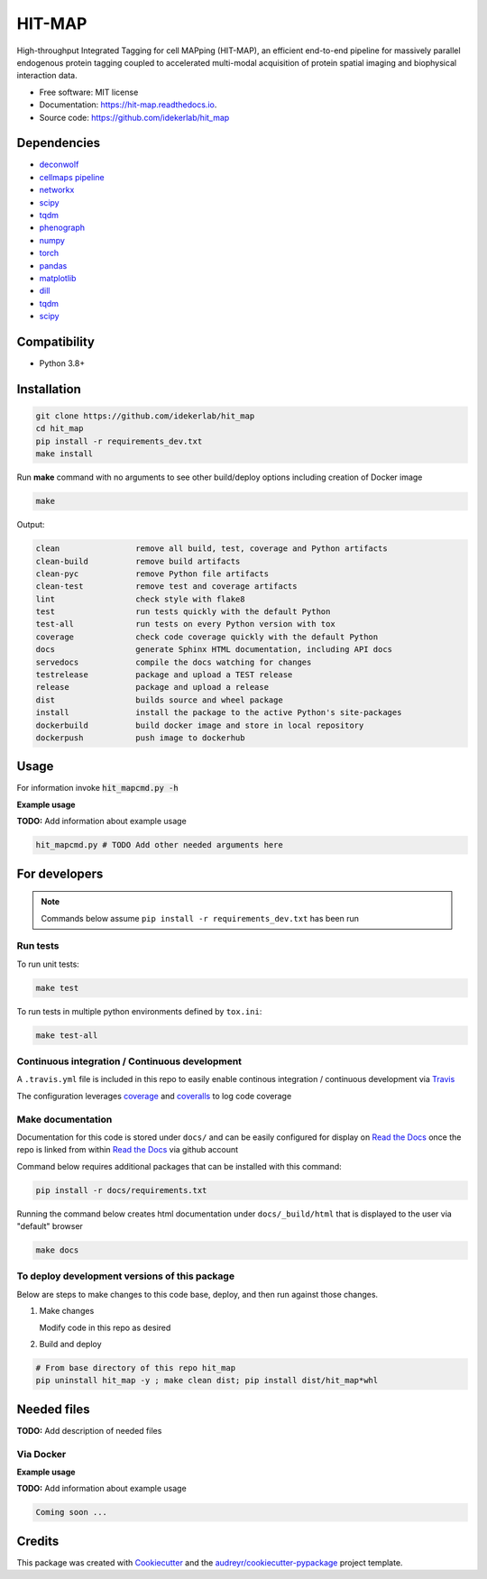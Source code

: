 =======
HIT-MAP
=======


|a| |b| |c|

.. |a| image:: https://img.shields.io/pypi/v/hit_map.svg
        :target: https://pypi.python.org/pypi/hit_map

.. |b| image:: https://app.travis-ci.com/idekerlab/hit_map.svg
        :target: https://app.travis-ci.com/idekerlab/hit_map

.. |c| image:: https://readthedocs.org/projects/hit-map/badge/?version=latest
        :target: https://hit-map.readthedocs.io/en/latest/?badge=latest
        :alt: Documentation Status



High-throughput Integrated Tagging for cell MAPping (HIT-MAP), an efficient end-to-end pipeline for massively parallel endogenous protein tagging coupled to accelerated multi-modal acquisition of protein spatial imaging and biophysical interaction data. 



* Free software: MIT license
* Documentation: https://hit-map.readthedocs.io.
* Source code: https://github.com/idekerlab/hit_map


Dependencies
------------

* `deconwolf <https://github.com/elgw/deconwolf.git>`__
* `cellmaps pipeline <https://pypi.org/project/cellmaps-pipeline/>`__
* `networkx <https://pypi.org/project/networkx>`__ 
* `scipy <https://pypi.org/project/scipy>`__ 
* `tqdm <https://pypi.org/project/tqdm>`__
* `phenograph <https://pypi.org/project/phenograph>`__
* `numpy <https://pypi.org/project/numpy>`__
* `torch <https://pypi.org/project/torch>`__
* `pandas <https://pypi.org/project/pandas>`__
* `matplotlib <https://pypi.org/project/matplotlib>`__
* `dill <https://pypi.org/project/dill>`__
* `tqdm <https://pypi.org/project/tqdm>`__
* `scipy <https://pypi.org/project/scipy/>`__

Compatibility
-------------

* Python 3.8+

Installation
------------

.. code-block::

   git clone https://github.com/idekerlab/hit_map
   cd hit_map
   pip install -r requirements_dev.txt
   make install


Run **make** command with no arguments to see other build/deploy options including creation of Docker image

.. code-block::

   make

Output:

.. code-block::

   clean                remove all build, test, coverage and Python artifacts
   clean-build          remove build artifacts
   clean-pyc            remove Python file artifacts
   clean-test           remove test and coverage artifacts
   lint                 check style with flake8
   test                 run tests quickly with the default Python
   test-all             run tests on every Python version with tox
   coverage             check code coverage quickly with the default Python
   docs                 generate Sphinx HTML documentation, including API docs
   servedocs            compile the docs watching for changes
   testrelease          package and upload a TEST release
   release              package and upload a release
   dist                 builds source and wheel package
   install              install the package to the active Python's site-packages
   dockerbuild          build docker image and store in local repository
   dockerpush           push image to dockerhub

Usage
-----

For information invoke :code:`hit_mapcmd.py -h`

**Example usage**

**TODO:** Add information about example usage

.. code-block::

   hit_mapcmd.py # TODO Add other needed arguments here

For developers
-------------------------------------------

.. note::

    Commands below assume ``pip install -r requirements_dev.txt`` has been run

Run tests
~~~~~~~~~~

To run unit tests:

.. code-block::

    make test

To run tests in multiple python environments defined by ``tox.ini``:

.. code-block::

    make test-all

Continuous integration / Continuous development
~~~~~~~~~~~~~~~~~~~~~~~~~~~~~~~~~~~~~~~~~~~~~~~~~~

A ``.travis.yml`` file is included in this
repo to easily enable continous integration / continuous development
via `Travis <https://travis-ci.com>`__

The configuration leverages `coverage <https://pypi.org/project/coverage/>`__
and `coveralls <https://coveralls.io>`__ to log
code coverage


Make documentation
~~~~~~~~~~~~~~~~~~~~

Documentation for this code is stored under ``docs/`` and can
be easily configured for display on `Read the Docs <https://readthedocs.io>`__
once the repo is linked from within `Read the Docs <https://readthedocs.io>`__
via github account

Command below requires additional packages that can be installed
with this command:

.. code-block::

    pip install -r docs/requirements.txt

Running the command below creates html documentation under
``docs/_build/html`` that is displayed to the user via
"default" browser

.. code-block::

    make docs


To deploy development versions of this package
~~~~~~~~~~~~~~~~~~~~~~~~~~~~~~~~~~~~~~~~~~~~~~~~~~

Below are steps to make changes to this code base, deploy, and then run
against those changes.

#. Make changes

   Modify code in this repo as desired

#. Build and deploy

.. code-block::

    # From base directory of this repo hit_map
    pip uninstall hit_map -y ; make clean dist; pip install dist/hit_map*whl



Needed files
------------

**TODO:** Add description of needed files


Via Docker
~~~~~~~~~~~~~~~~~~~~~~

**Example usage**

**TODO:** Add information about example usage


.. code-block::

   Coming soon ...

Credits
-------

This package was created with Cookiecutter_ and the `audreyr/cookiecutter-pypackage`_ project template.

.. _Cookiecutter: https://github.com/audreyr/cookiecutter
.. _`audreyr/cookiecutter-pypackage`: https://github.com/audreyr/cookiecutter-pypackage
.. _NDEx: http://www.ndexbio.org
